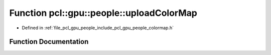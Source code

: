 .. _exhale_function_colormap_8h_1a0f2bc7076cff8d78167bba956f9bfac2:

Function pcl::gpu::people::uploadColorMap
=========================================

- Defined in :ref:`file_pcl_gpu_people_include_pcl_gpu_people_colormap.h`


Function Documentation
----------------------


.. doxygenfunction:: pcl::gpu::people::uploadColorMap(DeviceArray<pcl::RGB>&)
